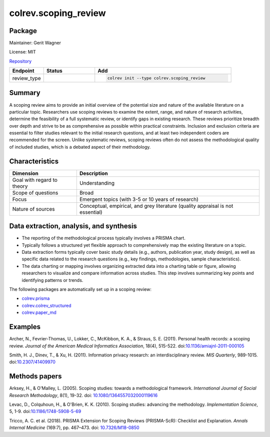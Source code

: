.. |EXPERIMENTAL| image:: https://img.shields.io/badge/status-experimental-blue
   :height: 14pt
   :target: https://colrev.readthedocs.io/en/latest/dev_docs/dev_status.html
.. |MATURING| image:: https://img.shields.io/badge/status-maturing-yellowgreen
   :height: 14pt
   :target: https://colrev.readthedocs.io/en/latest/dev_docs/dev_status.html
.. |STABLE| image:: https://img.shields.io/badge/status-stable-brightgreen
   :height: 14pt
   :target: https://colrev.readthedocs.io/en/latest/dev_docs/dev_status.html
.. |GIT_REPO| image:: /_static/svg/iconmonstr-code-fork-1.svg
   :width: 15
   :alt: Git repository
.. |LICENSE| image:: /_static/svg/iconmonstr-copyright-2.svg
   :width: 15
   :alt: Licencse
.. |MAINTAINER| image:: /_static/svg/iconmonstr-user-29.svg
   :width: 20
   :alt: Maintainer
.. |DOCUMENTATION| image:: /_static/svg/iconmonstr-book-17.svg
   :width: 15
   :alt: Documentation
colrev.scoping_review
=====================

Package
--------------------

|MAINTAINER| Maintainer: Gerit Wagner

|LICENSE| License: MIT

|GIT_REPO| `Repository <https://github.com/CoLRev-Environment/colrev/tree/main/colrev/packages/scoping_review>`_

.. list-table::
   :header-rows: 1
   :widths: 20 30 80

   * - Endpoint
     - Status
     - Add
   * - review_type
     - |STABLE|
     - .. code-block::


         colrev init --type colrev.scoping_review


Summary
-------

A scoping review aims to provide an initial overview of the potential size and nature of the available literature on a particular topic. Researchers use scoping reviews to examine the extent, range, and nature of research activities, determine the feasibility of a full systematic review, or identify gaps in existing research. These reviews prioritize breadth over depth and strive to be as comprehensive as possible within practical constraints. Inclusion and exclusion criteria are essential to filter studies relevant to the initial research questions, and at least two independent coders are recommended for the screen. Unlike systematic reviews, scoping reviews often do not assess the methodological quality of included studies, which is a debated aspect of their methodology.

Characteristics
---------------

.. list-table::
   :align: left
   :header-rows: 1

   * - Dimension
     - Description
   * - Goal with regard to theory
     - Understanding
   * - Scope of questions
     - Broad
   * - Focus
     - Emergent topics (with 3-5 or 10 years of research)
   * - Nature of sources
     - Conceptual, empirical, and grey literature (quality appraisal is not essential)


Data extraction, analysis, and synthesis
----------------------------------------


* The reporting of the methodological process typically involves a PRISMA chart.
* Typically follows a structured yet flexible approach to comprehensively map the existing literature on a topic.
* Data extraction forms typically cover basic study details (e.g., authors, publication year, study design), as well as specific data related to the research questions (e.g., key findings, methodologies, sample characteristics).
* The data charting or mapping involves organizing extracted data into a charting table or figure, allowing researchers to visualize and compare information across studies. This step involves summarizing key points and identifying patterns or trends.

The following packages are automatically set up in a scoping review:


* `colrev.prisma <colrev.prisma.html>`_
* `colrev.colrev_structured <colrev.colrev_structured.html>`_
* `colrev.paper_md <colrev.paper_md.html>`_

Examples
--------

Archer, N., Fevrier-Thomas, U., Lokker, C., McKibbon, K. A., & Straus, S. E. (2011). Personal health records: a scoping review. *Journal of the American Medical Informatics Association*\ , 18(4), 515-522. doi:\ `10.1136/amiajnl-2011-000105 <https://doi.org/10.1136/amiajnl-2011-000105>`_

Smith, H. J., Dinev, T., & Xu, H. (2011). Information privacy research: an interdisciplinary review. *MIS Quarterly*\ , 989-1015. doi:\ `10.2307/41409970 <https://doi.org/10.2307/41409970>`_

Methods papers
--------------

Arksey, H., & O'Malley, L. (2005). Scoping studies: towards a methodological framework. *International Journal of Social Research Methodology*\ , 8(1), 19-32. doi: `10.1080/1364557032000119616 <https://doi.org/10.1080/1364557032000119616>`_

Levac, D., Colquhoun, H., & O'Brien, K. K. (2010). Scoping studies: advancing the methodology. *Implementation Science*\ , 5, 1-9. doi:\ `10.1186/1748-5908-5-69 <https://doi.org/10.1186/1748-5908-5-69>`_

Tricco, A. C. et al. (2018). PRISMA Extension for Scoping Reviews (PRISMA-ScR): Checklist and Explanation. *Annals Internal Medicine* (169:7), pp. 467–473. doi: `10.7326/M18-0850 <https://doi.org/10.7326/M18-0850>`_
